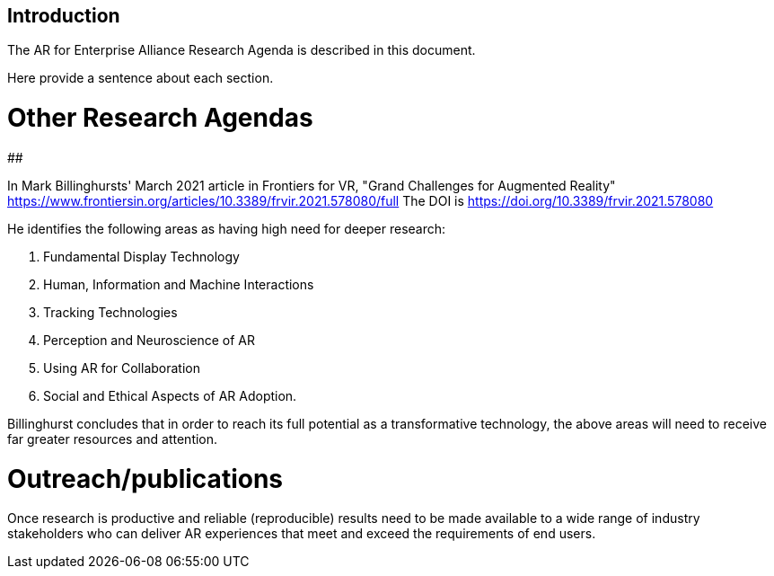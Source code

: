 [[ra_introduction_section]]
== Introduction

The AR for Enterprise Alliance Research Agenda is described in this document.

Here provide a sentence about each section.

# Other Research Agendas

##

In Mark Billinghursts' March 2021 article in Frontiers for VR, "Grand Challenges for Augmented Reality" https://www.frontiersin.org/articles/10.3389/frvir.2021.578080/full The DOI is https://doi.org/10.3389/frvir.2021.578080

He identifies the following areas as having high need for deeper research:

. Fundamental Display Technology
. Human, Information and Machine Interactions
. Tracking Technologies
. Perception and Neuroscience of AR
. Using AR for Collaboration
. Social and Ethical Aspects of AR Adoption.

Billinghurst concludes that in order to reach its full potential as a transformative technology, the above areas will need to receive far greater resources and attention.

# Outreach/publications
Once research is productive and reliable (reproducible) results need to be made available to a wide range of industry stakeholders who can deliver AR experiences that meet and exceed the requirements of end users.
